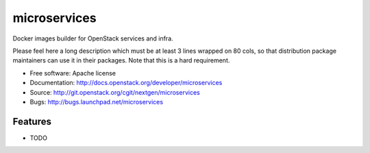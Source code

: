 ===============================
microservices
===============================

Docker images builder for OpenStack services and infra.

Please feel here a long description which must be at least 3 lines wrapped on
80 cols, so that distribution package maintainers can use it in their packages.
Note that this is a hard requirement.

* Free software: Apache license
* Documentation: http://docs.openstack.org/developer/microservices
* Source: http://git.openstack.org/cgit/nextgen/microservices
* Bugs: http://bugs.launchpad.net/microservices

Features
--------

* TODO

